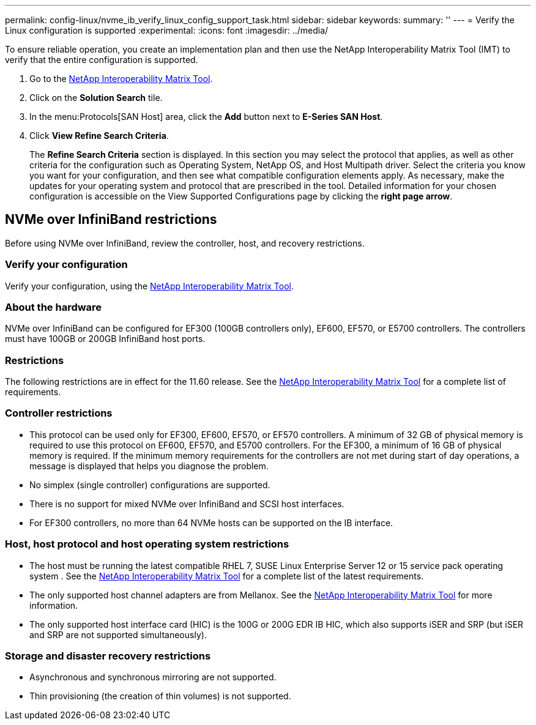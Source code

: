 ---
permalink: config-linux/nvme_ib_verify_linux_config_support_task.html
sidebar: sidebar
keywords: 
summary: ''
---
= Verify the Linux configuration is supported
:experimental:
:icons: font
:imagesdir: ../media/

[.lead]
To ensure reliable operation, you create an implementation plan and then use the NetApp Interoperability Matrix Tool (IMT) to verify that the entire configuration is supported.

. Go to the https://mysupport.netapp.com/matrix[NetApp Interoperability Matrix Tool].
. Click on the *Solution Search* tile.
. In the menu:Protocols[SAN Host] area, click the *Add* button next to *E-Series SAN Host*.
. Click *View Refine Search Criteria*.
+
The *Refine Search Criteria* section is displayed. In this section you may select the protocol that applies, as well as other criteria for the configuration such as Operating System, NetApp OS, and Host Multipath driver. Select the criteria you know you want for your configuration, and then see what compatible configuration elements apply. As necessary, make the updates for your operating system and protocol that are prescribed in the tool. Detailed information for your chosen configuration is accessible on the View Supported Configurations page by clicking the *right page arrow*.

== NVMe over InfiniBand restrictions

[.lead]
Before using NVMe over InfiniBand, review the controller, host, and recovery restrictions.

=== Verify your configuration

Verify your configuration, using the https://mysupport.netapp.com/matrix[NetApp Interoperability Matrix Tool].

=== About the hardware

NVMe over InfiniBand can be configured for EF300 (100GB controllers only), EF600, EF570, or E5700 controllers. The controllers must have 100GB or 200GB InfiniBand host ports.

=== Restrictions

The following restrictions are in effect for the 11.60 release. See the https://mysupport.netapp.com/matrix[NetApp Interoperability Matrix Tool] for a complete list of requirements.

=== Controller restrictions

* This protocol can be used only for EF300, EF600, EF570, or EF570 controllers. A minimum of 32 GB of physical memory is required to use this protocol on EF600, EF570, and E5700 controllers. For the EF300, a minimum of 16 GB of physical memory is required. If the minimum memory requirements for the controllers are not met during start of day operations, a message is displayed that helps you diagnose the problem.
* No simplex (single controller) configurations are supported.
* There is no support for mixed NVMe over InfiniBand and SCSI host interfaces.
* For EF300 controllers, no more than 64 NVMe hosts can be supported on the IB interface.

=== Host, host protocol and host operating system restrictions

* The host must be running the latest compatible RHEL 7, SUSE Linux Enterprise Server 12 or 15 service pack operating system . See the https://mysupport.netapp.com/matrix[NetApp Interoperability Matrix Tool] for a complete list of the latest requirements.
* The only supported host channel adapters are from Mellanox. See the https://mysupport.netapp.com/matrix[NetApp Interoperability Matrix Tool] for more information.
* The only supported host interface card (HIC) is the 100G or 200G EDR IB HIC, which also supports iSER and SRP (but iSER and SRP are not supported simultaneously).

=== Storage and disaster recovery restrictions

* Asynchronous and synchronous mirroring are not supported.
* Thin provisioning (the creation of thin volumes) is not supported.
